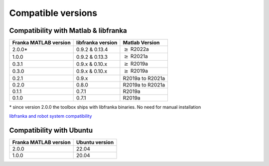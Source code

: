 Compatible versions
===================

.. _compatibility-franka-matlab:

Compatibility with Matlab & libfranka
-------------------------------------

+------------------------+-------------------+----------------------------+
| Franka MATLAB version  | libfranka version | Matlab Version             |
+========================+===================+============================+
| 2.0.0*                 | 0.9.2 & 0.13.4    | :math:`\geq` R2022a        |
+------------------------+-------------------+----------------------------+ 
| 1.0.0                  | 0.9.2 & 0.13.3    | :math:`\geq` R2021a        |
+------------------------+-------------------+----------------------------+ 
| 0.3.1                  | 0.9.x & 0.10.x    | :math:`\geq` R2019a        |
+------------------------+-------------------+----------------------------+ 
| 0.3.0                  | 0.9.x & 0.10.x    | :math:`\geq` R2019a        |
+------------------------+-------------------+----------------------------+ 
| 0.2.1                  | 0.9.x             | R2019a to R2021a           |
+------------------------+-------------------+----------------------------+
| 0.2.0                  | 0.8.0             | R2019a to R2021a           |
+------------------------+-------------------+----------------------------+
| 0.1.1                  | 0.7.1             | R2019a                     |
+------------------------+-------------------+----------------------------+
| 0.1.0                  | 0.7.1             | R2019a                     |
+------------------------+-------------------+----------------------------+

\* since version 2.0.0 the toolbox ships with libfranka binaries. No need for manual installation 

`libfranka and robot system compatibility <https://frankaemika.github.io/docs/compatibility.html>`_


Compatibility with Ubuntu
-------------------------

+------------------------+----------------+
| Franka MATLAB version  | Ubuntu version |
+========================+================+
| 2.0.0                  | 22.04          |
+------------------------+----------------+
| 1.0.0                  | 20.04          |
+------------------------+----------------+